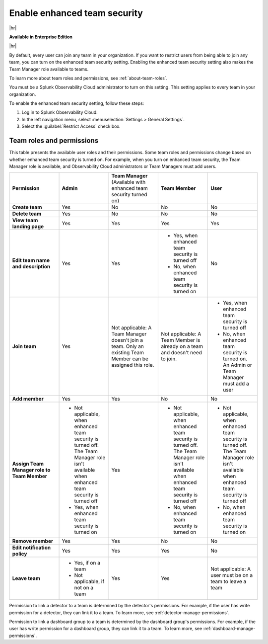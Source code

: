 .. _enhanced-team-security:

***************************************************
Enable enhanced team security
***************************************************

.. meta::
   :description: Learn how to how to manage teams and team membership.



|hr|

:strong:`Available in Enterprise Edition`

|hr|

By default, every user can join any team in your organization. If you want to restrict users from being able to join any team, you can turn on the enhanced team security setting. Enabling the enhanced team security setting also makes the Team Manager role available to teams.

To learn more about team roles and permissions, see :ref:`about-team-roles`.

You must be a Splunk Observability Cloud administrator to turn on this setting. This setting applies to every team in your organization.

To enable the enhanced team security setting, follow these steps:

#. Log in to Splunk Observability Cloud.

#. In the left navigation menu, select :menuselection:`Settings > General Settings`.

#. Select the :guilabel:`Restrict Access` check box.


.. _about-team-roles:

Team roles and permissions
============================================================================

This table presents the available user roles and their permissions. Some team roles and permissions change based on whether enhanced team security is turned on. For example, when you turn on enhanced team security, the Team Manager role is available, and Observability Cloud administrators or Team Managers must add users.


.. list-table::
  :widths: 20,20,20,20,20

  * - :strong:`Permission`
    - :strong:`Admin`
    - :strong:`Team Manager` (Available with enhanced team security turned on)
    - :strong:`Team Member`
    - :strong:`User`

  * - :strong:`Create team`
    - Yes
    - No
    - No
    - No

  * - :strong:`Delete team`
    - Yes
    - No
    - No
    - No

  * - :strong:`View team landing page`
    - Yes
    - Yes
    - Yes
    - Yes

  * - :strong:`Edit team name and description`
    - Yes
    - Yes
    - * Yes, when enhanced team security is turned off
      * No, when enhanced team security is turned on
    - No

  * - :strong:`Join team`
    - Yes
    - Not applicable: A Team Manager doesn't join a team. Only an existing Team Member can be assigned this role.
    - Not applicable: A Team Member is already on a team and doesn't need to join.
    - * Yes, when enhanced team security is turned off
      * No, when enhanced team security is turned on. An Admin or Team Manager must add a user
  * - :strong:`Add member`
    - Yes
    - Yes
    - No
    - No

  * - :strong:`Assign Team Manager role to Team Member`
    - * Not applicable, when enhanced team security is turned off. The Team Manager role isn't available when enhanced team security is turned off
      * Yes, when enhanced team security is turned on
    - Yes
    - * Not applicable, when enhanced team security is turned off. The Team Manager role isn't available when enhanced team security is turned off
      * No, when enhanced team security is turned on
    - * Not applicable, when enhanced team security is turned off. The Team Manager role isn't available when enhanced team security is turned off
      * No, when enhanced team security is turned on

  * - :strong:`Remove member`
    - Yes
    - Yes
    - No
    - No

  * - :strong:`Edit notification policy`
    - Yes
    - Yes
    - Yes
    - No

  * - :strong:`Leave team`
    - * Yes, if on a team
      * Not applicable, if not on a team
    - Yes
    - Yes
    - Not applicable: A user must be on a team to leave a team

Permission to link a detector to a team is determined by the detector's permissions. For example, if the user has write permission for a detector, they can link it to a team. To learn more, see :ref:`detector-manage-permissions`.

Permission to link a dashboard group to a team is determined by the dashboard group's permissions. For example, if the user has write permission for a dashboard group, they can link it to a team. To learn more, see :ref:`dashboard-manage-permissions`.
